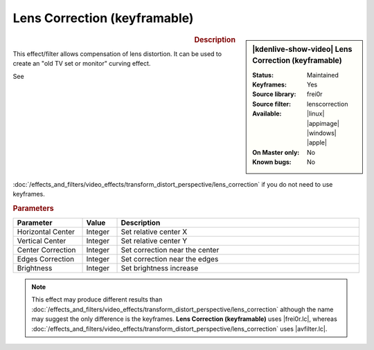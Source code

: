 .. meta::

   :description: Kdenlive Video Effects - Lens Correction (keyframable)
   :keywords: KDE, Kdenlive, video editor, help, learn, easy, effects, filter, video effects, transform, distort, perspective, lens correction keyframable

.. metadata-placeholder

   :authors: - Bernd Jordan (https://discuss.kde.org/u/berndmj)

   :license: Creative Commons License SA 4.0


.. |avfilter.lc| raw:: html

   <a href="https://www.mltframework.org/plugins/FilterAvfilter-lenscorrection/" target="_blank">avfilter.lenscorrection</a>

.. |frei0r.lc| raw:: html

   <a href="https://www.mltframework.org/plugins/FilterFrei0r-lenscorrection/" target="_blank">frei0r.lenscorrection</a>


Lens Correction (keyframable)
=============================

.. figure:: /images/effects_and_compositions/kdenlive2304_effects-lens_correction_keyframable.webp
   :width: 365px
   :figwidth: 365px
   :align: left
   :alt: kdenlive2304_effects-lens_correction_keyframable

.. sidebar:: |kdenlive-show-video| Lens Correction (keyframable)

   :**Status**:
      Maintained
   :**Keyframes**:
      Yes
   :**Source library**:
      frei0r
   :**Source filter**:
      lenscorrection
   :**Available**:
      |linux| |appimage| |windows| |apple|
   :**On Master only**:
      No
   :**Known bugs**:
      No

.. rst-class:: clear-both


.. rubric:: Description

This effect/filter allows compensation of lens distortion. It can be used to create an "old TV set or monitor" curving effect.

See :doc:`/effects_and_filters/video_effects/transform_distort_perspective/lens_correction` if you do not need to use keyframes.


.. rubric:: Parameters

.. list-table::
   :header-rows: 1
   :width: 100%
   :widths: 20 10 70
   :class: table-wrap

   * - Parameter
     - Value
     - Description
   * - Horizontal Center
     - Integer
     - Set relative center X
   * - Vertical Center
     - Integer
     - Set relative center Y
   * - Center Correction
     - Integer
     - Set correction near the center
   * - Edges Correction
     - Integer
     - Set correction near the edges
   * - Brightness
     - Integer
     - Set brightness increase


.. note:: 
   This effect may produce different results than :doc:`/effects_and_filters/video_effects/transform_distort_perspective/lens_correction` although the name may suggest the only difference is the keyframes. **Lens Correction (keyframable)** uses |frei0r.lc|, whereas :doc:`/effects_and_filters/video_effects/transform_distort_perspective/lens_correction` uses |avfilter.lc|.


.. https://youtu.be/axQdm482Uto

.. https://youtu.be/cEwZzNRiVks
